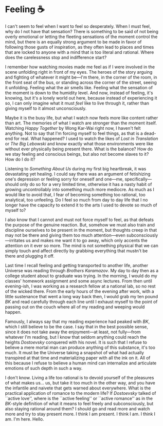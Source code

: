 #+options: preview-generate:t
#+date: 278; 12025 H.E. 0049
* Feeling ☕️
I can't seem to feel when I want to feel so desperately. When I must feel, why
do I not have that sensation? There is something to be said of not being overly
emotional or letting the fleeting sensations of the moment control the mind, but
there is an equally strong argument to be made in favor of following those gusts
of inspiration, as they often lead to places and times that are locked to anyone
with a mind that is too literal and rational. Where does the carelessness stop
and indifference start?

I remember how watching movies made me feel as if I were involved in the scene
unfolding right in front of my eyes. The heroes of the story arguing and
fighting of whatever it might be---I'm there, in the corner of the room, in the
front seat of the bus, or standing across the corner of the street, seeing it
unfolding. Feeling what the air smells like. Feeling what the sensation of the
moment is down to the humidity level. And now, instead of feeling, it's knowing,
but it's a lonely world out here, because instead of experiencing it so, I can
only imagine what it must /feel/ like to live through it, rather than giving
myself to it almost unconsciously.

Maybe it is the busy life, but what I watch now feels more like content rather
than art. The memories of what I watch are stronger than the moment
itself. Watching /Happy Together/ by Wong Kar-Wai right now, I haven't felt
anything. Not to say that I'm forcing myself to feel things, as that is a
dead-end for real. What happened? I used to watch the likes of /Lost in
Translation/ or /The Big Lebowski/ and know exactly what those environments were
like without ever physically being present there. What is the balance? How do we
stay feeling and conscious beings, but also not become slaves to it? How do I do
it?

Listening to /Something About Us/ during my first big heartbreak, it was
devastating yet healing. I could say there was an argument of fetishizing one's
depression or feeling sorry for oneself and one---me, specifically---should only
do so for a very limited time, otherwise it has a nasty habit of growing
uncontrollably into something much more mediocre. As much as I would like to
avoid that, I fear of becoming something too rational, too analytical, too
unfeeling. Do I feel so much from day to day life that I no longer have the
capacity to extend it to the arts I used to devote so much of  myself to?

I also know that I cannot and must not force myself to feel, as that defeats the
purpose of the genuine reaction. But, somehow we must also train and discipline
ourselves to be present in the moment, but thoughts creep in that may not be
there and giving them too much attention---even subconsciously---irritates us
and makes me want it to go away, which only accents the attention on it ever so
more. The mind is not something physical that we can simply touch and affect
directly by grabbing everything that mustn't be there and plugging it
off.

Last time I recall feeling and getting transported to another life, another
Universe was reading through /Brothers Karamazov/. My day to day then as a college
student about to graduate was trying. In the morning, I would do my classes'
homework assignment and some async lectures. From then until evening-ish, I was
working as a research fellow at a national lab, so no rest of the wicked
there. From the early hours of the evening after work, with a little sustenance
that went a long way back then, I would grab my ten pound /BK/ and read carefully
through each line until I exhaust myself to the point of passing out on the
couch where all of my reading and weeping would happen.

Famously, I always say that my reading experience had peaked with /BK/, which I
still believe to be the case. I say that in the best possible sense, since it
does not take away the enjoyment---at least, not fully---from whatever I'm
reading, but I know that seldom anything could reach the heights /Dostoevsky/
conquered with his novel. It is such that I refuse to believe a mere mortal man
can produce anything of this substance, it's too much. It must be the Universe
taking a snapshot of what had actually transpired at that time and materializing
paper with all the ink on it. All of this because I refuse to believe a human
mind can internalize and articulate emotions of such depth in such a way.

I don't know. Living a life too rational is to devoid yourself of the pleasures
of what makes us... us, but take it too much in the other way, and you have the
infantile and naivete that gets warned about everywhere. What is the practical
application of romance to the modern life? If /Dostoevsky/ talked of ``active
love'', where is the ``active feeling'' or ``active romance'' as in the /BK/-style
definition of what it means to feel freely and subconsciously, but also staying
rational around them? I should go and read more and watch more and try to stay
present more. I think I am present. I think I am. I think I am. I'm here. Hello.
